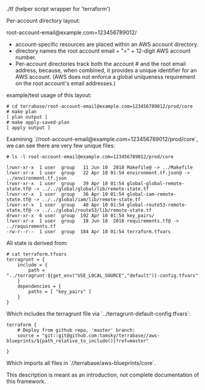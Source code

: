 # Quick overview

./tf (helper script wrapper for 'terraform')

Per-account directory layout:

root-account-email@example.com=123456789012/
- account-specific resources are placed within an AWS account directory.
- directory names the root account email + "=" + 12-digit AWS account number.
- Per-account directories track both the account # and the root email address, 
  because, when combined, it provides a unique identifier for an AWS account.
  (AWS does not enforce a global uniqueness requirement on the root account's email addresses.)


example/test usage of this layout:

#+BEGIN_EXAMPLE
# cd terrabase/root-account-email@example.com=123456789012/prod/core
# make plan
[ plan output ]
# make apply-saved-plan
[ apply output ]
#+END_EXAMPLE

Examining `//root-account-email@example.com=123456789012/prod/core`, we can see there are very few unique files:

#+BEGIN_EXAMPLE
# ls -l root-account-email@example.com=123456789012/prod/core

lrwxr-xr-x  1 user  group   11 Jun 10  2018 Makefile@ -> ../Makefile
lrwxr-xr-x  1 user  group   22 Apr 10 01:54 environment.tf.json@ -> ../environment.tf.json
lrwxr-xr-x  1 user  group   39 Apr 10 01:54 global-global-remote-state.tf@ -> ../../global/global/lib/remote-state.tf
lrwxr-xr-x  1 user  group   36 Apr 10 01:54 global-iam-remote-state.tf@ -> ../../global/iam/lib/remote-state.tf
lrwxr-xr-x  1 user  group   40 Apr 10 01:54 global-route53-remote-state.tf@ -> ../../global/route53/lib/remote-state.tf
drwxr-xr-x  6 user  group  192 Apr 10 01:54 key_pairs/
lrwxr-xr-x  1 user  group   18 Jun 10  2018 requirements.tf@ -> ../requirements.tf
-rw-r--r--  1 user  group  184 Apr 10 01:54 terraform.tfvars
#+END_EXAMPLE

All state is derived from:
#+BEGIN_EXAMPLE
# cat terraform.tfvars 
terragrunt = {
    include = {
        path = "../terragrunt-${get_env("USE_LOCAL_SOURCE","default")}-config.tfvars"
    }
    dependencies = {
        paths = [ "key_pairs" ]
    }
}
#+END_EXAMPLE

Which includes the terragrunt file via `../terragrunt-default-config.tfvars`:
#+BEGIN_EXAMPLE
terraform {
    # Deploy from github repo, 'master' branch:
    source = "git::git@github.com:tamsky/terrabase//aws-blueprints/${path_relative_to_include()}?ref=master"

}
#+END_EXAMPLE


Which imports all files in `//terrabase/aws-blueprints/core`.

This description is meant as an introduction, not complete documentation of this framework.
